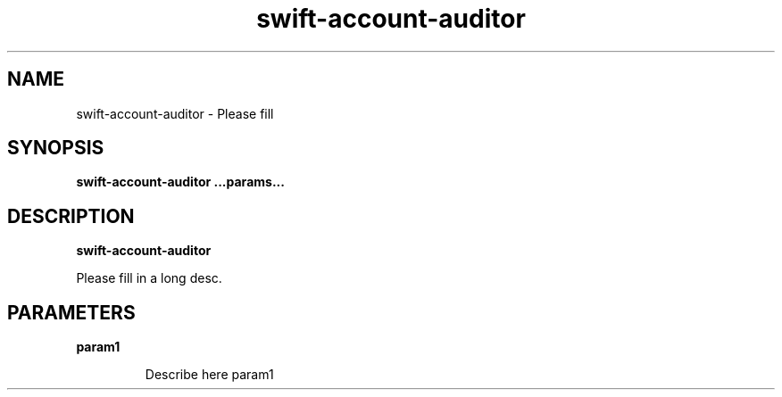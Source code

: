 .TH swift\-account\-auditor 8
.SH NAME
swift\-account\-auditor \- Please fill

.SH SYNOPSIS
.B swift\-account\-auditor
.B ...params...

.SH DESCRIPTION
.B swift\-account\-auditor

Please fill in a long desc.

.SH PARAMETERS

.LP
.B param1
.IP

Describe here param1

